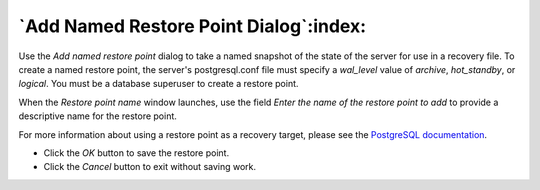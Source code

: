 .. _add_restore_point_dialog:

***************************************
`Add Named Restore Point Dialog`:index:
***************************************

Use the *Add named restore point* dialog to take a named snapshot of the state
of the server for use in a recovery file. To create a named restore point, the
server's postgresql.conf file must specify a *wal_level* value of *archive*,
*hot_standby*, or *logical*.  You must be a database superuser to create a
restore point.

.. image:: images/add_restore_point.png
    :alt: Restore point dialog
    :align: center

When the *Restore point name* window launches, use the field *Enter the name of
the restore point to add* to provide a descriptive name for the restore point.

For more information about using a restore point as a recovery target, please
see the
`PostgreSQL documentation <http://www.postgresql.org/docs/9.5/static/recovery-target-settings.html#RECOVERY-TARGET-NAME>`_.

* Click the *OK* button to save the restore point.
* Click the *Cancel* button to exit without saving work.